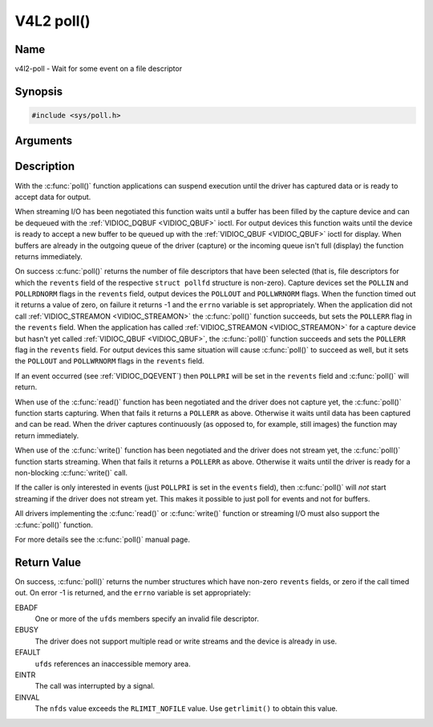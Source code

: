 .. SPDX-License-Identifier: GFDL-1.1-no-invariants-or-later
.. c:namespace:: V4L

.. _func-poll:

***********
V4L2 poll()
***********

Name
====

v4l2-poll - Wait for some event on a file descriptor

Synopsis
========

.. code-block:: c

    #include <sys/poll.h>

.. c:function:: int poll( struct pollfd *ufds, unsigned int nfds, int timeout )

Arguments
=========


Description
===========

With the :c:func:`poll()` function applications can suspend execution
until the driver has captured data or is ready to accept data for
output.

When streaming I/O has been negotiated this function waits until a
buffer has been filled by the capture device and can be dequeued with
the :ref:`VIDIOC_DQBUF <VIDIOC_QBUF>` ioctl. For output devices this
function waits until the device is ready to accept a new buffer to be
queued up with the :ref:`VIDIOC_QBUF <VIDIOC_QBUF>` ioctl for
display. When buffers are already in the outgoing queue of the driver
(capture) or the incoming queue isn't full (display) the function
returns immediately.

On success :c:func:`poll()` returns the number of file descriptors
that have been selected (that is, file descriptors for which the
``revents`` field of the respective ``struct pollfd`` structure
is non-zero). Capture devices set the ``POLLIN`` and ``POLLRDNORM``
flags in the ``revents`` field, output devices the ``POLLOUT`` and
``POLLWRNORM`` flags. When the function timed out it returns a value of
zero, on failure it returns -1 and the ``errno`` variable is set
appropriately. When the application did not call
:ref:`VIDIOC_STREAMON <VIDIOC_STREAMON>` the :c:func:`poll()`
function succeeds, but sets the ``POLLERR`` flag in the ``revents``
field. When the application has called
:ref:`VIDIOC_STREAMON <VIDIOC_STREAMON>` for a capture device but
hasn't yet called :ref:`VIDIOC_QBUF <VIDIOC_QBUF>`, the
:c:func:`poll()` function succeeds and sets the ``POLLERR`` flag in
the ``revents`` field. For output devices this same situation will cause
:c:func:`poll()` to succeed as well, but it sets the ``POLLOUT`` and
``POLLWRNORM`` flags in the ``revents`` field.

If an event occurred (see :ref:`VIDIOC_DQEVENT`)
then ``POLLPRI`` will be set in the ``revents`` field and
:c:func:`poll()` will return.

When use of the :c:func:`read()` function has been negotiated and the
driver does not capture yet, the :c:func:`poll()` function starts
capturing. When that fails it returns a ``POLLERR`` as above. Otherwise
it waits until data has been captured and can be read. When the driver
captures continuously (as opposed to, for example, still images) the
function may return immediately.

When use of the :c:func:`write()` function has been negotiated and the
driver does not stream yet, the :c:func:`poll()` function starts
streaming. When that fails it returns a ``POLLERR`` as above. Otherwise
it waits until the driver is ready for a non-blocking
:c:func:`write()` call.

If the caller is only interested in events (just ``POLLPRI`` is set in
the ``events`` field), then :c:func:`poll()` will *not* start
streaming if the driver does not stream yet. This makes it possible to
just poll for events and not for buffers.

All drivers implementing the :c:func:`read()` or :c:func:`write()`
function or streaming I/O must also support the :c:func:`poll()`
function.

For more details see the :c:func:`poll()` manual page.

Return Value
============

On success, :c:func:`poll()` returns the number structures which have
non-zero ``revents`` fields, or zero if the call timed out. On error -1
is returned, and the ``errno`` variable is set appropriately:

EBADF
    One or more of the ``ufds`` members specify an invalid file
    descriptor.

EBUSY
    The driver does not support multiple read or write streams and the
    device is already in use.

EFAULT
    ``ufds`` references an inaccessible memory area.

EINTR
    The call was interrupted by a signal.

EINVAL
    The ``nfds`` value exceeds the ``RLIMIT_NOFILE`` value. Use
    ``getrlimit()`` to obtain this value.
